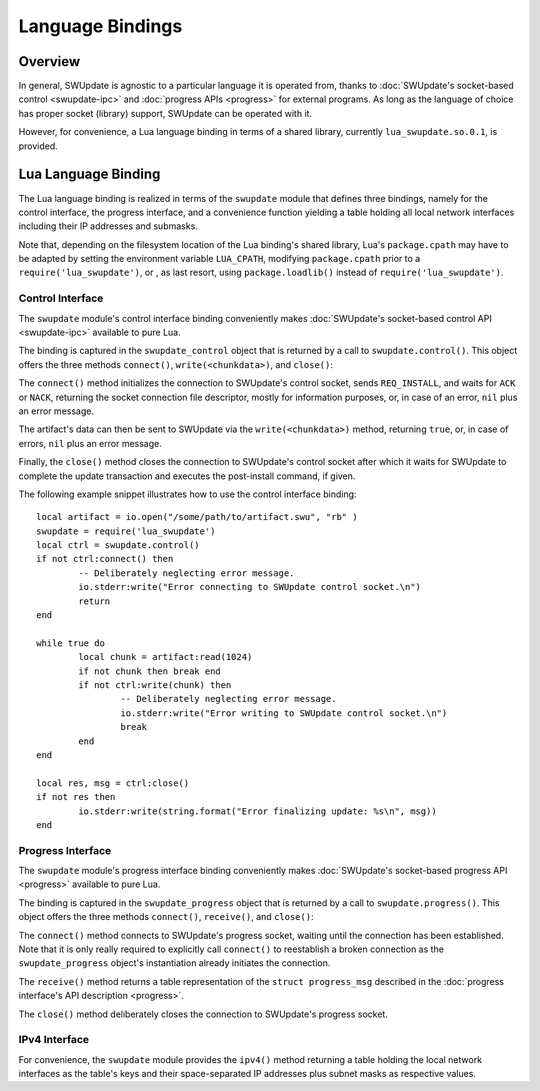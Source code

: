 .. SPDX-FileCopyrightText: 2013-2021 Stefano Babic <sbabic@denx.de>
.. SPDX-License-Identifier: GPL-2.0-only

=============================================
Language Bindings
=============================================

Overview
--------

In general, SWUpdate is agnostic to a particular language it is operated from,
thanks to :doc:`SWUpdate's socket-based control <swupdate-ipc>` and
:doc:`progress APIs <progress>` for external programs. As long as the language
of choice has proper socket (library) support, SWUpdate can be operated with it.

However, for convenience, a Lua language binding in terms of a shared library,
currently ``lua_swupdate.so.0.1``, is provided.


Lua Language Binding
--------------------

The Lua language binding is realized in terms of the ``swupdate`` module that
defines three bindings, namely for the control interface, the progress
interface, and a convenience function yielding a table holding all local
network interfaces including their IP addresses and submasks.

Note that, depending on the filesystem location of the Lua binding's shared
library, Lua's ``package.cpath`` may have to be adapted by setting the
environment variable ``LUA_CPATH``, modifying ``package.cpath`` prior to
a ``require('lua_swupdate')``, or , as last resort, using ``package.loadlib()``
instead of ``require('lua_swupdate')``.


Control Interface
.................

The ``swupdate`` module's control interface binding conveniently makes
:doc:`SWUpdate's socket-based control API <swupdate-ipc>` available to pure Lua.

The binding is captured in the ``swupdate_control`` object that is returned
by a call to ``swupdate.control()``. This object offers the three methods
``connect()``, ``write(<chunkdata>)``, and ``close()``:

The ``connect()`` method initializes the connection to SWUpdate's control
socket, sends ``REQ_INSTALL``, and waits for ``ACK`` or ``NACK``, returning the
socket connection file descriptor, mostly for information purposes, or, in case
of an error, ``nil`` plus an error message.

The artifact's data can then be sent to SWUpdate via the ``write(<chunkdata>)``
method, returning ``true``, or, in case of errors, ``nil`` plus an error message.

Finally, the ``close()`` method closes the connection to SWUpdate's control
socket after which it waits for SWUpdate to complete the update transaction and
executes the post-install command, if given.

The following example snippet illustrates how to use the control interface binding:

::

	local artifact = io.open("/some/path/to/artifact.swu", "rb" )
	swupdate = require('lua_swupdate')
	local ctrl = swupdate.control()
	if not ctrl:connect() then
		-- Deliberately neglecting error message.
		io.stderr:write("Error connecting to SWUpdate control socket.\n")
		return
	end

	while true do
		local chunk = artifact:read(1024)
		if not chunk then break end
		if not ctrl:write(chunk) then
			-- Deliberately neglecting error message.
			io.stderr:write("Error writing to SWUpdate control socket.\n")
			break
		end
	end

	local res, msg = ctrl:close()
	if not res then
		io.stderr:write(string.format("Error finalizing update: %s\n", msg))
	end


Progress Interface
..................

The ``swupdate`` module's progress interface binding conveniently makes
:doc:`SWUpdate's socket-based progress API <progress>` available to pure Lua.

The binding is captured in the ``swupdate_progress`` object that is returned
by a call to ``swupdate.progress()``. This object offers the three methods
``connect()``, ``receive()``, and ``close()``:

The ``connect()`` method connects to SWUpdate's progress socket, waiting until
the connection has been established. Note that it is only really required to
explicitly call ``connect()`` to reestablish a broken connection as the
``swupdate_progress`` object's instantiation already initiates the connection.

The ``receive()`` method returns a table representation of the ``struct
progress_msg`` described in the :doc:`progress interface's API description
<progress>`.

The ``close()`` method deliberately closes the connection to SWUpdate's progress
socket.


IPv4 Interface
..............

For convenience, the ``swupdate`` module provides the ``ipv4()`` method
returning a table holding the local network interfaces as the table's keys and
their space-separated IP addresses plus subnet masks as respective values.
